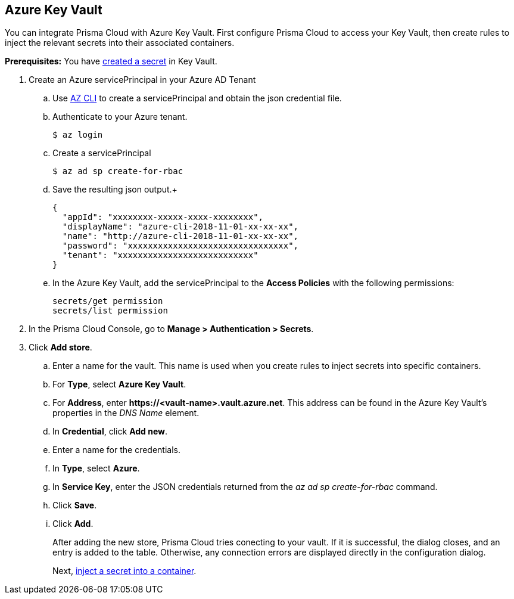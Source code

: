 :topic_type: task

[.task]
== Azure Key Vault

You can integrate Prisma Cloud with Azure Key Vault.
First configure Prisma Cloud to access your Key Vault, then create rules to inject the relevant secrets into their associated containers.

*Prerequisites:* You have https://docs.microsoft.com/en-us/azure/key-vault/quick-create-portal#add-a-secret-to-key-vault[created a secret] in Key Vault.

[.procedure]
. Create an Azure servicePrincipal in your Azure AD Tenant

.. Use https://docs.microsoft.com/en-us/cli/azure/install-azure-cli?view=azure-cli-latest[AZ CLI] to create a servicePrincipal and obtain the json credential file.

.. Authenticate to your Azure tenant.

  $ az login

.. Create a servicePrincipal 

  $ az ad sp create-for-rbac

.. Save the resulting json output.+

  {
    "appId": "xxxxxxxx-xxxxx-xxxx-xxxxxxxx",
    "displayName": "azure-cli-2018-11-01-xx-xx-xx",
    "name": "http://azure-cli-2018-11-01-xx-xx-xx",
    "password": "xxxxxxxxxxxxxxxxxxxxxxxxxxxxxxxx",
    "tenant": "xxxxxxxxxxxxxxxxxxxxxxxxxxx"
  }

.. In the Azure Key Vault, add the servicePrincipal to the *Access Policies* with the following permissions:
+
  secrets/get permission
  secrets/list permission

. In the Prisma Cloud Console, go to *Manage > Authentication > Secrets*.

. Click *Add store*.

.. Enter a name for the vault.
This name is used when you create rules to inject secrets into specific containers.

.. For *Type*, select *Azure Key Vault*.

.. For *Address*, enter *\https://<vault-name>.vault.azure.net*.
This address can be found in the Azure Key Vault's properties in the _DNS Name_ element.

.. In *Credential*, click *Add new*.

.. Enter a name for the credentials.

.. In *Type*, select *Azure*.

.. In *Service Key*, enter the JSON credentials returned from the _az ad sp create-for-rbac_ command.

.. Click *Save*.

.. Click *Add*.
+
After adding the new store, Prisma Cloud tries conecting to your vault.
If it is successful, the dialog closes, and an entry is added to the table.
Otherwise, any connection errors are displayed directly in the configuration dialog.
+
Next, xref:../../secrets/inject_secrets.adoc#[inject a secret into a container].
